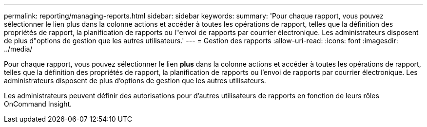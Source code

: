 ---
permalink: reporting/managing-reports.html 
sidebar: sidebar 
keywords:  
summary: 'Pour chaque rapport, vous pouvez sélectionner le lien plus dans la colonne actions et accéder à toutes les opérations de rapport, telles que la définition des propriétés de rapport, la planification de rapports ou l"envoi de rapports par courrier électronique. Les administrateurs disposent de plus d"options de gestion que les autres utilisateurs.' 
---
= Gestion des rapports
:allow-uri-read: 
:icons: font
:imagesdir: ../media/


[role="lead"]
Pour chaque rapport, vous pouvez sélectionner le lien *plus* dans la colonne actions et accéder à toutes les opérations de rapport, telles que la définition des propriétés de rapport, la planification de rapports ou l'envoi de rapports par courrier électronique. Les administrateurs disposent de plus d'options de gestion que les autres utilisateurs.

Les administrateurs peuvent définir des autorisations pour d'autres utilisateurs de rapports en fonction de leurs rôles OnCommand Insight.
